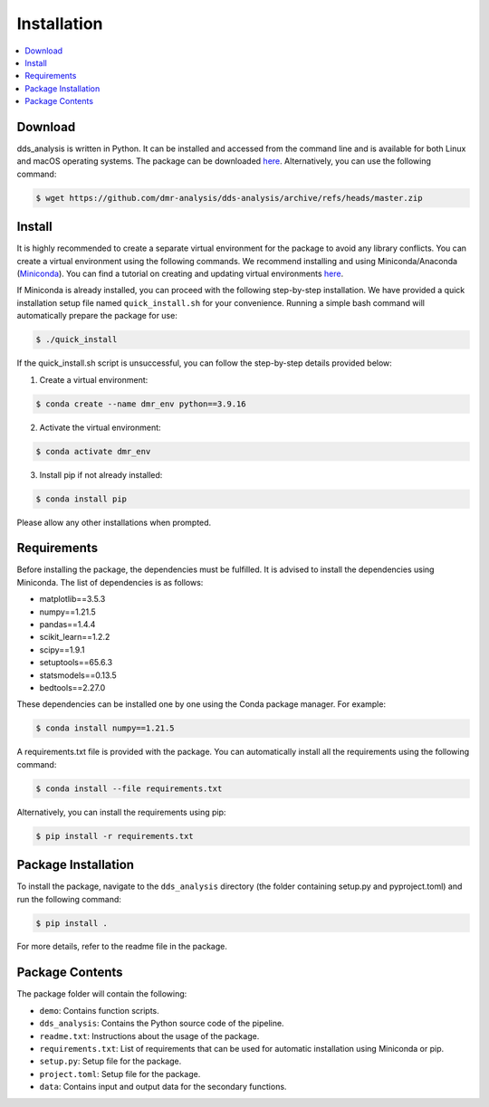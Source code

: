 
Installation
=================


.. contents::
    :local:


Download
--------

dds_analysis is written in Python. It can be installed and accessed from the command line and is available for both Linux and macOS operating systems. The package can be downloaded `here <https://github.com/dmr-analysis/dds-analysis/archive/refs/heads/master.zip>`_. Alternatively, you can use the following command:

.. code-block:: bash

   $ wget https://github.com/dmr-analysis/dds-analysis/archive/refs/heads/master.zip

Install
-------

It is highly recommended to create a separate virtual environment for the package to avoid any library conflicts. You can create a virtual environment using the following commands. We recommend installing and using Miniconda/Anaconda (`Miniconda <https://docs.conda.io/en/latest/miniconda.html>`_). You can find a tutorial on creating and updating virtual environments `here <https://conda.io/projects/conda/en/latest/user-guide/tasks/manage-environments.html>`_.

If Miniconda is already installed, you can proceed with the following step-by-step installation. We have provided a quick installation setup file named ``quick_install.sh`` for your convenience. Running a simple bash command will automatically prepare the package for use:

.. code-block:: bash

   $ ./quick_install

If the quick_install.sh script is unsuccessful, you can follow the step-by-step details provided below:

1. Create a virtual environment:

.. code-block:: bash

   $ conda create --name dmr_env python==3.9.16

2. Activate the virtual environment:

.. code-block:: bash

   $ conda activate dmr_env

3. Install pip if not already installed:

.. code-block:: bash

   $ conda install pip


Please allow any other installations when prompted.

Requirements
------------

Before installing the package, the dependencies must be fulfilled. It is advised to install the dependencies using Miniconda. The list of dependencies is as follows:

- matplotlib==3.5.3
- numpy==1.21.5
- pandas==1.4.4
- scikit_learn==1.2.2
- scipy==1.9.1
- setuptools==65.6.3
- statsmodels==0.13.5
- bedtools==2.27.0

These dependencies can be installed one by one using the Conda package manager. For example:

.. code-block:: bash

   $ conda install numpy==1.21.5

A requirements.txt file is provided with the package. You can automatically install all the requirements using the following command:

.. code-block:: bash

   $ conda install --file requirements.txt

Alternatively, you can install the requirements using pip:

.. code-block:: bash

   $ pip install -r requirements.txt

Package Installation
--------------------

To install the package, navigate to the ``dds_analysis`` directory (the folder containing setup.py and pyproject.toml) and run the following command:

.. code-block:: bash

   $ pip install .

For more details, refer to the readme file in the package.

Package Contents
----------------

The package folder will contain the following:

- ``demo``: Contains function scripts.
- ``dds_analysis``: Contains the Python source code of the pipeline.
- ``readme.txt``: Instructions about the usage of the package.
- ``requirements.txt``: List of requirements that can be used for automatic installation using Miniconda or pip.
- ``setup.py``: Setup file for the package.
- ``project.toml``: Setup file for the package.
- ``data``: Contains input and output data for the secondary functions.
